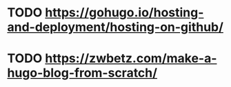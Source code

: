 * TODO https://gohugo.io/hosting-and-deployment/hosting-on-github/
* TODO https://zwbetz.com/make-a-hugo-blog-from-scratch/

